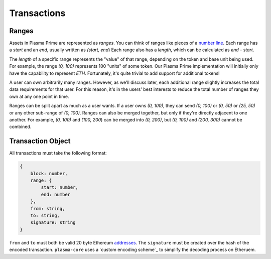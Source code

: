 ============
Transactions
============

Ranges
======
Assets in Plasma Prime are represented as *ranges*. 
You can think of ranges like pieces of a `number line`_.
Each range has a `start` and an `end`, usually written as `(start, end`)
Each range also has a `length`, which can be calculated as `end - start`.

The `length` of a specific range represents the "value" of that range, depending on the token and base unit being used.
For example, the range `(0, 100)` represents 100 "units" of some token.
Our Plasma Prime implementation will initially only have the capability to represent `ETH`.
Fortunately, it's quite trivial to add support for additional tokens!

A user can own arbitrarily many ranges.
However, as we'll discuss later, each additional range slightly increases the total data requirements for that user.
For this reason, it's in the users' best interests to reduce the total number of ranges they own at any one point in time.

Ranges can be split apart as much as a user wants.
If a user owns `(0, 100)`, they can send `(0, 100)` or `(0, 50)` or `(25, 50)` or any other sub-range of `(0, 100)`.
Ranges can also be merged together, but only if they're directly adjacent to one another.
For example, `(0, 100)` and `(100, 200`) can be merged into `(0, 200)`, but `(0, 100)` and `(200, 300)` cannot be combined.

Transaction Object
==================
All transactions must take the following format:

.. code-block:: javascript

    {
        block: number,
        range: {
            start: number,
            end: number
        },
        from: string,
        to: string,
        signature: string
    }

``from`` and ``to`` must both be valid 20 byte Ethereum addresses_.
The ``signature`` must be created over the hash of the encoded transaction.
``plasma-core`` uses a `custom encoding scheme`_ to simplify the decoding process on Etheruem.

.. _number line: https://en.wikipedia.org/wiki/Number_line
.. _proof specificaton: specs/proofs.html
.. _addresses: https://en.wikipedia.org/wiki/Ethereum#Addresses
